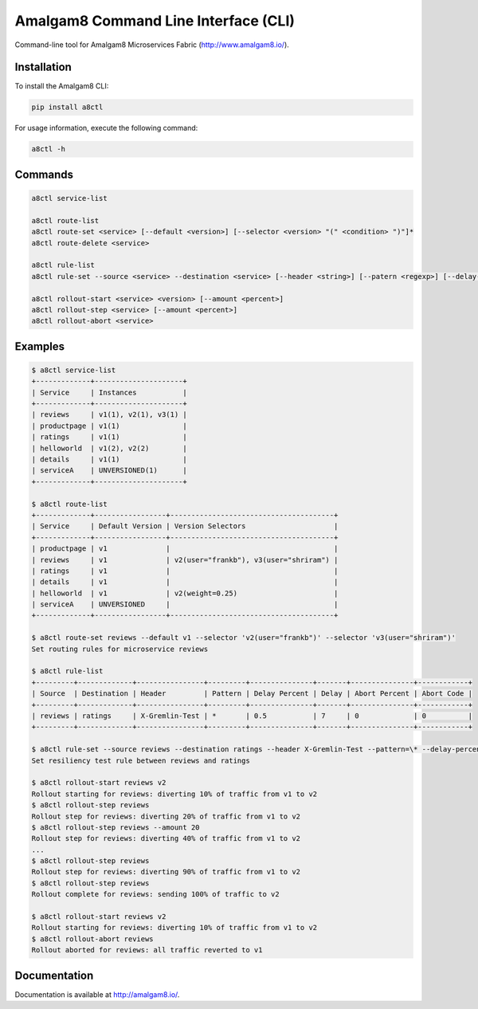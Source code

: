 Amalgam8 Command Line Interface (CLI)
=====================================

Command-line tool for Amalgam8 Microservices Fabric (http://www.amalgam8.io/).

Installation
------------

To install the Amalgam8 CLI:

.. code:: bash

    pip install a8ctl

For usage information, execute the following command:

.. code:: bash

    a8ctl -h

Commands
--------

.. code:: bash

    a8ctl service-list

    a8ctl route-list
    a8ctl route-set <service> [--default <version>] [--selector <version> "(" <condition> ")"]*
    a8ctl route-delete <service>

    a8ctl rule-list
    a8ctl rule-set --source <service> --destination <service> [--header <string>] [--patern <regexp>] [--delay-percent <float>] [--delay <float>] [--abort-percent <float>] [--abort-code <code>]

    a8ctl rollout-start <service> <version> [--amount <percent>]
    a8ctl rollout-step <service> [--amount <percent>]
    a8ctl rollout-abort <service>

Examples
--------

.. code::

    $ a8ctl service-list
    +-------------+---------------------+
    | Service     | Instances           |
    +-------------+---------------------+
    | reviews     | v1(1), v2(1), v3(1) |
    | productpage | v1(1)               |
    | ratings     | v1(1)               |
    | helloworld  | v1(2), v2(2)        |
    | details     | v1(1)               |
    | serviceA    | UNVERSIONED(1)      |
    +-------------+---------------------+
    
    $ a8ctl route-list
    +-------------+-----------------+---------------------------------------+
    | Service     | Default Version | Version Selectors                     |
    +-------------+-----------------+---------------------------------------+
    | productpage | v1              |                                       |
    | reviews     | v1              | v2(user="frankb"), v3(user="shriram") |
    | ratings     | v1              |                                       |
    | details     | v1              |                                       |
    | helloworld  | v1              | v2(weight=0.25)                       |
    | serviceA    | UNVERSIONED     |                                       |
    +-------------+-----------------+---------------------------------------+
    
    $ a8ctl route-set reviews --default v1 --selector 'v2(user="frankb")' --selector 'v3(user="shriram")'
    Set routing rules for microservice reviews
    
    $ a8ctl rule-list
    +---------+-------------+----------------+---------+---------------+-------+---------------+------------+
    | Source  | Destination | Header         | Pattern | Delay Percent | Delay | Abort Percent | Abort Code |
    +---------+-------------+----------------+---------+---------------+-------+---------------+------------+
    | reviews | ratings     | X-Gremlin-Test | *       | 0.5           | 7     | 0             | 0          |
    +---------+-------------+----------------+---------+---------------+-------+---------------+------------+
    
    $ a8ctl rule-set --source reviews --destination ratings --header X-Gremlin-Test --pattern=\* --delay-percent 0.5 --delay 7
    Set resiliency test rule between reviews and ratings
    
    $ a8ctl rollout-start reviews v2
    Rollout starting for reviews: diverting 10% of traffic from v1 to v2 
    $ a8ctl rollout-step reviews
    Rollout step for reviews: diverting 20% of traffic from v1 to v2 
    $ a8ctl rollout-step reviews --amount 20
    Rollout step for reviews: diverting 40% of traffic from v1 to v2 
    ...
    $ a8ctl rollout-step reviews
    Rollout step for reviews: diverting 90% of traffic from v1 to v2 
    $ a8ctl rollout-step reviews
    Rollout complete for reviews: sending 100% of traffic to v2
    
    $ a8ctl rollout-start reviews v2
    Rollout starting for reviews: diverting 10% of traffic from v1 to v2 
    $ a8ctl rollout-abort reviews
    Rollout aborted for reviews: all traffic reverted to v1

Documentation
-------------

Documentation is available at http://amalgam8.io/.
